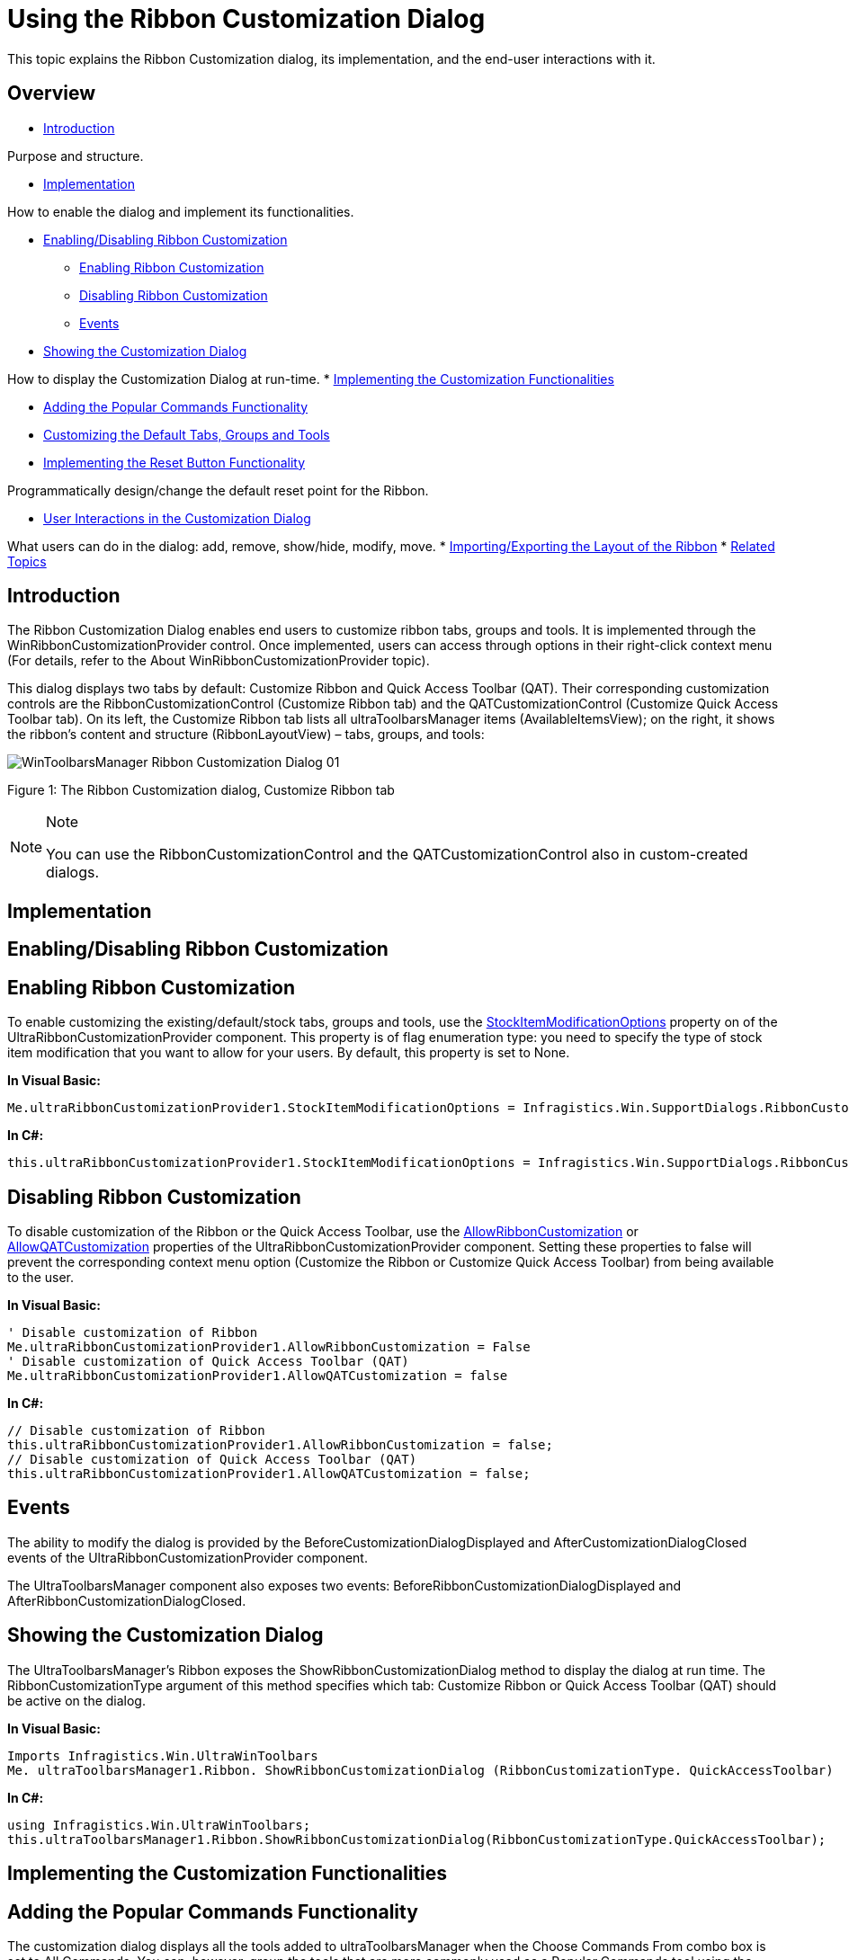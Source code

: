 ﻿////

|metadata|
{
    "name": "winribboncustomizationprovider-using-the-ribbon-customization-dialog",
    "controlName": ["WinRibbonCustomizationProvider"],
    "tags": ["Editing","Extending","Getting Started","How Do I"],
    "guid": "366a4424-a84d-4387-88c3-fc3c48a5b4f8",  
    "buildFlags": [],
    "createdOn": "2011-04-26T21:32:27.1423671Z"
}
|metadata|
////

= Using the Ribbon Customization Dialog

This topic explains the Ribbon Customization dialog, its implementation, and the end-user interactions with it.

== Overview

* <<Intro,Introduction>>

Purpose and structure.

* <<Implement,Implementation>>

How to enable the dialog and implement its functionalities.

* <<RibbonCust,Enabling/Disabling Ribbon Customization>>

** <<EnableRibbonCust,Enabling Ribbon Customization>>
** <<DisableRibbonCust,Disabling Ribbon Customization>>
** <<Events,Events>>

* <<ShowCustDialog,Showing the Customization Dialog>>

How to display the Customization Dialog at run-time.
* <<CustFunctionalities,Implementing the Customization Functionalities>>

** <<PopularCommands,Adding the Popular Commands Functionality>>
** <<CustDefault,Customizing the Default Tabs, Groups and Tools>>
** <<ResetButton,Implementing the Reset Button Functionality>>

Programmatically design/change the default reset point for the Ribbon.

* <<UserInteractions,User Interactions in the Customization Dialog>>

What users can do in the dialog: add, remove, show/hide, modify, move.
* <<Layout,Importing/Exporting the Layout of the Ribbon>>
* <<RelatedTopics,Related Topics>>

[[Intro]]
== Introduction

The Ribbon Customization Dialog enables end users to customize ribbon tabs, groups and tools. It is implemented through the WinRibbonCustomizationProvider control. Once implemented, users can access through options in their right-click context menu (For details, refer to the About WinRibbonCustomizationProvider topic).

This dialog displays two tabs by default: Customize Ribbon and Quick Access Toolbar (QAT). Their corresponding customization controls are the RibbonCustomizationControl (Customize Ribbon tab) and the QATCustomizationControl (Customize Quick Access Toolbar tab). On its left, the Customize Ribbon tab lists all ultraToolbarsManager items (AvailableItemsView); on the right, it shows the ribbon’s content and structure (RibbonLayoutView) – tabs, groups, and tools:

image::images/WinToolbarsManager_Ribbon_Customization_Dialog_01.png[]

Figure 1: The Ribbon Customization dialog, Customize Ribbon tab

.Note
[NOTE]
====
You can use the RibbonCustomizationControl and the QATCustomizationControl also in custom-created dialogs.
====

[[Implement]]
== Implementation

[[RibbonCust]]
== Enabling/Disabling Ribbon Customization

[[EnableRibbonCust]]
== Enabling Ribbon Customization

To enable customizing the existing/default/stock tabs, groups and tools, use the link:infragistics4.win.supportdialogs.v{ProductVersion}~infragistics.win.supportdialogs.ribboncustomizationprovider.ultraribboncustomizationprovider~stockitemmodificationoptions.html[StockItemModificationOptions] property on of the UltraRibbonCustomizationProvider component. This property is of flag enumeration type: you need to specify the type of stock item modification that you want to allow for your users. By default, this property is set to None.

*In Visual Basic:*

----
Me.ultraRibbonCustomizationProvider1.StockItemModificationOptions = Infragistics.Win.SupportDialogs.RibbonCustomizationProvider.StockItemModificationOption.AllowTabModify
----

*In C#:*

----
this.ultraRibbonCustomizationProvider1.StockItemModificationOptions = Infragistics.Win.SupportDialogs.RibbonCustomizationProvider.StockItemModificationOption.AllowTabModify;
----

[[DisableRibbonCust]]
== Disabling Ribbon Customization

To disable customization of the Ribbon or the Quick Access Toolbar, use the link:infragistics4.win.supportdialogs.v{ProductVersion}~infragistics.win.supportdialogs.ribboncustomizationprovider.ultraribboncustomizationprovider~allowribboncustomization.html[AllowRibbonCustomization] or link:infragistics4.win.supportdialogs.v{ProductVersion}~infragistics.win.supportdialogs.ribboncustomizationprovider.ultraribboncustomizationprovider~allowqatcustomization.html[AllowQATCustomization] properties of the UltraRibbonCustomizationProvider component. Setting these properties to false will prevent the corresponding context menu option (Customize the Ribbon or Customize Quick Access Toolbar) from being available to the user.

*In Visual Basic:*

----
' Disable customization of Ribbon
Me.ultraRibbonCustomizationProvider1.AllowRibbonCustomization = False
' Disable customization of Quick Access Toolbar (QAT)
Me.ultraRibbonCustomizationProvider1.AllowQATCustomization = false
----

*In C#:*

----
// Disable customization of Ribbon
this.ultraRibbonCustomizationProvider1.AllowRibbonCustomization = false;
// Disable customization of Quick Access Toolbar (QAT)
this.ultraRibbonCustomizationProvider1.AllowQATCustomization = false;
----

[[Events]]
== Events

The ability to modify the dialog is provided by the BeforeCustomizationDialogDisplayed and AfterCustomizationDialogClosed events of the UltraRibbonCustomizationProvider component.

The UltraToolbarsManager component also exposes two events: BeforeRibbonCustomizationDialogDisplayed and AfterRibbonCustomizationDialogClosed.

[[ShowCustDialog]]
== Showing the Customization Dialog

The UltraToolbarsManager’s Ribbon exposes the ShowRibbonCustomizationDialog method to display the dialog at run time. The RibbonCustomizationType argument of this method specifies which tab: Customize Ribbon or Quick Access Toolbar (QAT) should be active on the dialog.

*In Visual Basic:*

----
Imports Infragistics.Win.UltraWinToolbars
Me. ultraToolbarsManager1.Ribbon. ShowRibbonCustomizationDialog (RibbonCustomizationType. QuickAccessToolbar)
----

*In C#:*

----
using Infragistics.Win.UltraWinToolbars;
this.ultraToolbarsManager1.Ribbon.ShowRibbonCustomizationDialog(RibbonCustomizationType.QuickAccessToolbar);
----

[[CustFunctionalities]]
== Implementing the Customization Functionalities

[[PopularCommands]]
== Adding the Popular Commands Functionality

The customization dialog displays all the tools added to ultraToolbarsManager when the Choose Commands From combo box is set to All Commands. You can, however, group the tools that are more commonly used as a Popular Commands tool using the PopularCommand property. This property allows displaying the tools when the Choose Commands From combo box is set to Popular Commands.

*In Visual Basic:*

----
Imports Infragistics.Win.UltraWinToolbars
Dim pasteTool As New StateButtonTool("Paste")
Me.ultraToolbarsManager1.Tools.Add(pasteTool)
pasteTool.SharedProps.Caption = "Paste"
pasteTool.SharedProps.PopularCommand = True
----

*In C#:*

----
using Infragistics.Win.UltraWinToolbars;
StateButtonTool pasteTool = new StateButtonTool("Paste");
this.ultraToolbarsManager1.Tools.Add(pasteTool);
pasteTool.SharedProps.Caption = "Paste";
pasteTool.SharedProps.PopularCommand = true;
----

[[CustDefault]]
== Customizing the Default Tabs, Groups and Tools

To customize the existing/default/stock tabs, groups and tools, use the StockItemModificationOptions property on the UltraRibbonCustomizationProvider. The type of this property is a flags enumeration allowing you to specify which type of modifications can be made to stock items. The available enumeration values are:

* All
* AllowGroupAddTools
* AllowGroupModify
* AllowGroupRemove
* AllowGroupReposition
* AllowGroupShowHide
* AllowTabAddGroups
* AllowTabChangeContextualGroup
* AllowTabModify
* AllowTabReposition
* AllowTabRemove
* AllowTabShowHide
* AllowToolModify
* AllowToolRemove
* AllowToolReposition
* AllowToolShowHide
* None

*In Visual Basic:*

----
Imports Infragistics.Win.UltraWinToolbars
'  Allow Modification of all default Tabs, Groups and Tools
Me.ultraRibbonCustomizationProvider1.StockItemModificationOptions = Infragistics.Win.SupportDialogs.RibbonCustomizationProvider.StockItemModificationOption.All
----

*In C#:*

----
using Infragistics.Win.UltraWinToolbars;
// Allow Modification of all default Tabs, Groups and Tools
this.ultraRibbonCustomizationProvider1.StockItemModificationOptions = Infragistics.Win.SupportDialogs.RibbonCustomizationProvider.StockItemModificationOption.All;
----

[[ResetButton]]
== Implementing the Reset Button Functionality

By default, this save point for the Reset button functionality is created when the design-time initialization of the Ribbon is complete. However, a method called CreateRestorePoint is also exposed on the ultraToolbarsManager that provides the ability to create the save point. This allows to programmatically design/change the Ribbon and have those changes included in the “default” layout. The Restore method restores the UltraToolbarsManager to this internally-saved restore point.

*In Visual Basic:*

----
' Create a save point for UltraToolbarsManager
Me.ultraToolbarsManager1.CreateRestorePoint()
' Restore UltraToolbarsManager to the saved restore point
Me.ultraToolbarsManager1.Restore()
----

*In C#:*

----
// Create a save point for UltraToolbarsManager
this.ultraToolbarsManager1.CreateRestorePoint();
// Restore UltraToolbarsManager to the saved restore point
this.ultraToolbarsManager1.Restore();
----

[[UserInteractions]]
== User Interactions in the Customization Dialog

image::images/WinToolbarsManager_Ribbon_Customization_Dialog_02.png[]

Figure 2: The buttons providing user interaction in the RibbonLayoutView become visible when hovering the mouse pointer over the Home tab header

Following are the user interactions, available in the Ribbon Customization dialog.

== Adding Tabs

=== Adding a New Tab

A new tab is created with the New Tab button. The new tabs are displayed with the word “Custom” prepended to its text.

=== Adding an Existing Tab

To add an existing tab, users can:

* drag-and-drop from the AvailableItemsView to the RibbonLayoutView
* select the tab in AvailableItemsView and then click the Add button

== Removing Tabs

A tab is removed from the ribbon with the Delete (X) button. This button is visible when hovering over the tab header in the RibbonLayoutView ( REF Figure 2 above).

== Showing/Hiding

The visibility of a tab is toggled on/off with the Show/Hide button. This button is represented by an eye icon on the tab header in the RibbonLayoutView. This button is visible when the mouse is over the tab header or when the header is selected ( REF Figure 2 above).

== Modifying Tabs’ Captions and Images

A tab’s caption and image are changed with the Modify button represented by a pen icon. This button is visible when the mouse is over the tab header or when the header is selected ( REF Figure 2 above). Clicking the Modify button displays another dialog called Modify the Ribbon Tab, which provides the ability to change the tab’s caption and image.

== Moving Tabs

A tab can be re-positioned with the drag-handle on the left side of the tab header.

== Customizing Groups Within a Tab

image::images/WinToolbarsManager_Ribbon_Customization_Dialog_03.png[]

Figure 3: Buttons used to customize a group within a tab

== Adding Groups

=== Adding a New Group

A new group within a tab is created with the Create a New Group button within each tab. ( REF Figure 3 above) In the RibbonLayoutView, new groupsaredisplayed with the word “Custom” prepended to its text.

=== Adding an Existing Group

To add an existing group, users can:

* drag-and-drop from the AvailableItemsView to the RibbonLayoutView
* select the group in AvailableItemsView and clicking the Add button

== Removing Groups

A group is removed from the ribbon with the Delete (X) button. This button is visible when hovering over the group header in the RibbonLayoutView or when the group header is selected.

== Showing/Hiding Groups

The visibility of a group is toggled on/off with the Show/Hide button represented by an eye icon on the group header in the RibbonLayoutView. This button is visible when the mouse is over the group header or when the header is selected.

== Modifying Group’s Caption and Images

A group’s caption and image are changed with Modify button represented by a pen icon. This button is visible when hovering the mouse over the group header or when the header is selected. ( REF Figure 3 above) Clicking this button displays another dialog called Modify the Ribbon Group, which provides the ability to change the Ribbon Group caption, image, and the size of tools within the group.

== Moving Groups

A group can be re-positioned with the drag-handle on the left side of the group header.

== Customizing Tools Within a Group

image::images/WinToolbarsManager_Ribbon_Customization_Dialog_04.png[]

Figure 4: Buttons used to customize a tool within a group

== Adding Tools

To add an existing tool, users can:

* drag-and-drop from the AvailableItemsView to the RibbonLayoutView
* select the tool in AvailableItemsView and then clicking the Add button

== Removing Tools

A group is removed from the ribbon with the Delete (X) button. This button is visible when hovering over the tool element in the RibbonLayoutView.

== Showing/Hiding Tools

The visibility of a group is toggled on/off with the Show/Hide button represented by an eye icon on the tool element in the RibbonLayoutView. This button is visible when the mouse is over the tool element or when the tool is selected. ( REF Figure 4 above)

== Modifying Group’s Caption and Images

A tool’s caption and image are changed with Modify button represented by a pen icon. Clicking this button displays another dialog called “Modify the Tool’, which provides the ability to change the caption, image and sizing behaviors of the tool. This button is visible when hovering the mouse over the tool element or when the tool is selected.

== Moving Tools

A tool can be re-positioned with drag-handle on the left side of the tool element.

[[Layout]]
== Importing/Exporting the Layout of the Ribbon

The Import and Export buttons at the bottom of the dialog enable the user to save the ribbon’s layout, as well as load a previously saved layout in either binary or XML format.

[[RelatedTopics]]
== Related Topics

* link:winribboncustomizationprovider-about-winribboncustomizationprovider.html[About WinRibbonCustomizationProvider]
* link:winribboncustomizationprovider-adding-custom-tab-to-ribbon-customization-dialog.html[Add Custom Tabs to Customization Dialog]